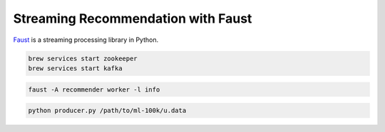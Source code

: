 Streaming Recommendation with Faust
-----------------------------------

`Faust <https://faust.readthedocs.io/en/latest/>`_ is a streaming processing library in Python.

.. code:: sh

    brew services start zookeeper
    brew services start kafka

.. code:: sh

    faust -A recommender worker -l info

.. code:: sh

    python producer.py /path/to/ml-100k/u.data
